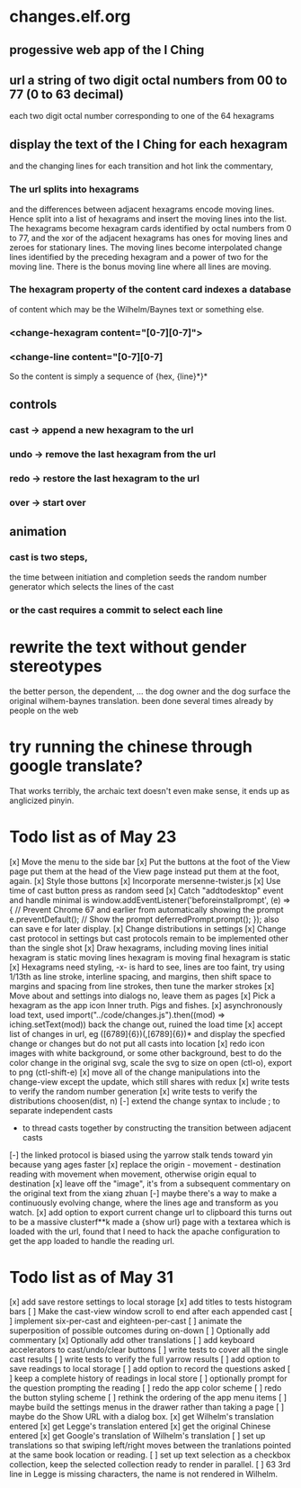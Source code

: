 * changes.elf.org
** progessive web app of the I Ching
** url a string of two digit octal numbers from 00 to 77 (0 to 63 decimal)
   each two digit octal number corresponding to one of the 64 hexagrams
** display the text of the I Ching for each hexagram
   and the changing lines for each transition
   and hot link the commentary, 
*** The url splits into hexagrams
    and the differences between adjacent hexagrams encode moving lines.
    Hence split into a list of hexagrams and insert the moving lines
    into the list.
    The hexagrams become hexagram cards identified by octal numbers
    from 0 to 77, and the xor of the adjacent hexagrams has ones for
    moving lines and zeroes for stationary lines.
    The moving lines become interpolated change lines identified by
    the preceding hexagram and a power of two for the moving line.
    There is the bonus moving line where all lines are moving.
*** The hexagram property of the content card indexes a database
    of content which may be the Wilhelm/Baynes text or something else.
*** <change-hexagram content="[0-7][0-7]">
*** <change-line content="[0-7][0-7]
    So the content is simply a sequence of {hex, {line}*}* 
** controls
*** cast -> append a new hexagram to the url
*** undo -> remove the last hexagram from the url
*** redo -> restore the last hexagram to the url
*** over -> start over
** animation
*** cast is two steps, 
    the time between initiation and completion
    seeds the random number generator 
    which selects the lines of the cast
*** or the cast requires a commit to select each line
* rewrite the text without gender stereotypes
  the better person, the dependent, ...
  the dog owner and the dog
  surface the original wilhem-baynes translation.
  been done several times already by people on the web
* try running the chinese through google translate?
  That works terribly, the archaic text doesn't even
  make sense, it ends up as anglicized pinyin.
* Todo list as of May 23
[x] Move the menu to the side bar
[x] Put the buttons at the foot of the View page
	put them at the head of the View page instead
	put them at the foot, again.
[x] Style those buttons
[x] Incorporate mersenne-twister.js
[x] Use time of cast button press as random seed
[x] Catch "addtodesktop" event and handle
  minimal is
  window.addEventListener('beforeinstallprompt', (e) => {
    // Prevent Chrome 67 and earlier from automatically showing the prompt
    e.preventDefault();
    // Show the prompt
    deferredPrompt.prompt();
  });
  also can save e for later display.
[x] Change distributions in settings
[x] Change cast protocol in settings
	but cast protocols remain to be implemented
	other than the single shot
[x] Draw hexagrams, including moving lines
	initial hexagram is static
	moving lines hexagram is moving
	final hexagram is static
[x] Hexagrams need styling,
	-x- is hard to see,
	lines are too faint,
	try using 1/13th as line stroke, interline spacing, and margins,
	then shift space to margins and spacing from line strokes,
	then tune the marker strokes
[x] Move about and settings into dialogs
	no, leave them as pages
[x] Pick a hexagram as the app icon
	Inner truth. Pigs and fishes.
[x] asynchronously load text, used
	import("../code/changes.js").then((mod) => iching.setText(mod))
	back the change out, ruined the load time
[x] accept list of changes in url, eg ([6789]{6})(,[6789]{6})*
	and display the specfied change or changes
	but do not put all casts into location
[x] redo icon images with white background, or some other background,
	best to do the color change in the original svg,
	scale the svg to size on open (ctl-o),
	export to png (ctl-shift-e)
[x] move all of the change manipulations into the change-view
	except the update, which still shares with redux
[x] write tests to verify the random number generation
[x] write tests to verify the distributions choosen(dist, n)
[-] extend the change syntax to include
	; to separate independent casts
	- to thread casts together by constructing the
		transition between adjacent casts
[-] the linked protocol is biased using the yarrow stalk
	tends toward yin because yang ages faster
[x] replace the origin - movement - destination reading with
	movement when movement, otherwise origin equal to destination
[x] leave off the "image", it's from a subsequent commentary on the original text
	from the xiang zhuan
[-] maybe there's a way to make a continuously evolving
	change, where the lines age and transform as
	you watch.
[x] add option to export current change url to clipboard
	this turns out to be a massive clusterf**k
	made a {show url} page with a textarea which
	is loaded with the url, found that I need to
	hack the apache configuration to get the app
	loaded to handle the reading url.
* Todo list as of May 31
[x] add save restore settings to local storage
[x] add titles to tests histogram bars
[ ] Make the cast-view window scroll to end after each
	appended cast
[ ] implement six-per-cast and eighteen-per-cast
[ ] animate the superposition of possible outcomes
	during on-down
[ ] Optionally add commentary
[x] Optionally add other translations
[ ] add keyboard accelerators to cast/undo/clear buttons
[ ] write tests to cover all the single cast results
[ ] write tests to verify the full yarrow results
[ ] add option to save readings to local storage
[ ] add option to record the questions asked
[ ] keep a complete history of readings in local store
[ ] optionally prompt for the question prompting the reading
[ ] redo the app color scheme
[ ] redo the button styling scheme
[ ] rethink the ordering of the app menu items
[ ] maybe build the settings menus in the
	drawer rather than taking a page
[ ] maybe do the Show URL with a dialog box.
[x] get Wilhelm's translation entered
[x] get Legge's translation entered
[x] get the original Chinese entered
[x] get Google's translation of Wilhelm's translation
[ ] set up translations so that swiping left/right moves
	between the tranlations pointed at the same
	book location or reading.
[ ] set up text selection as a checkbox collection, keep
	the selected collection ready to render in parallel.
[ ] 63 3rd line in Legge is missing characters, the name is
	not rendered in Wilhelm.
